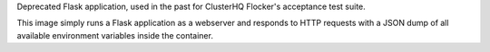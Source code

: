 Deprecated Flask application, used in the past for ClusterHQ Flocker's acceptance test suite.

This image simply runs a Flask application as a webserver and responds to HTTP requests with a JSON dump of all available environment variables inside the container.

